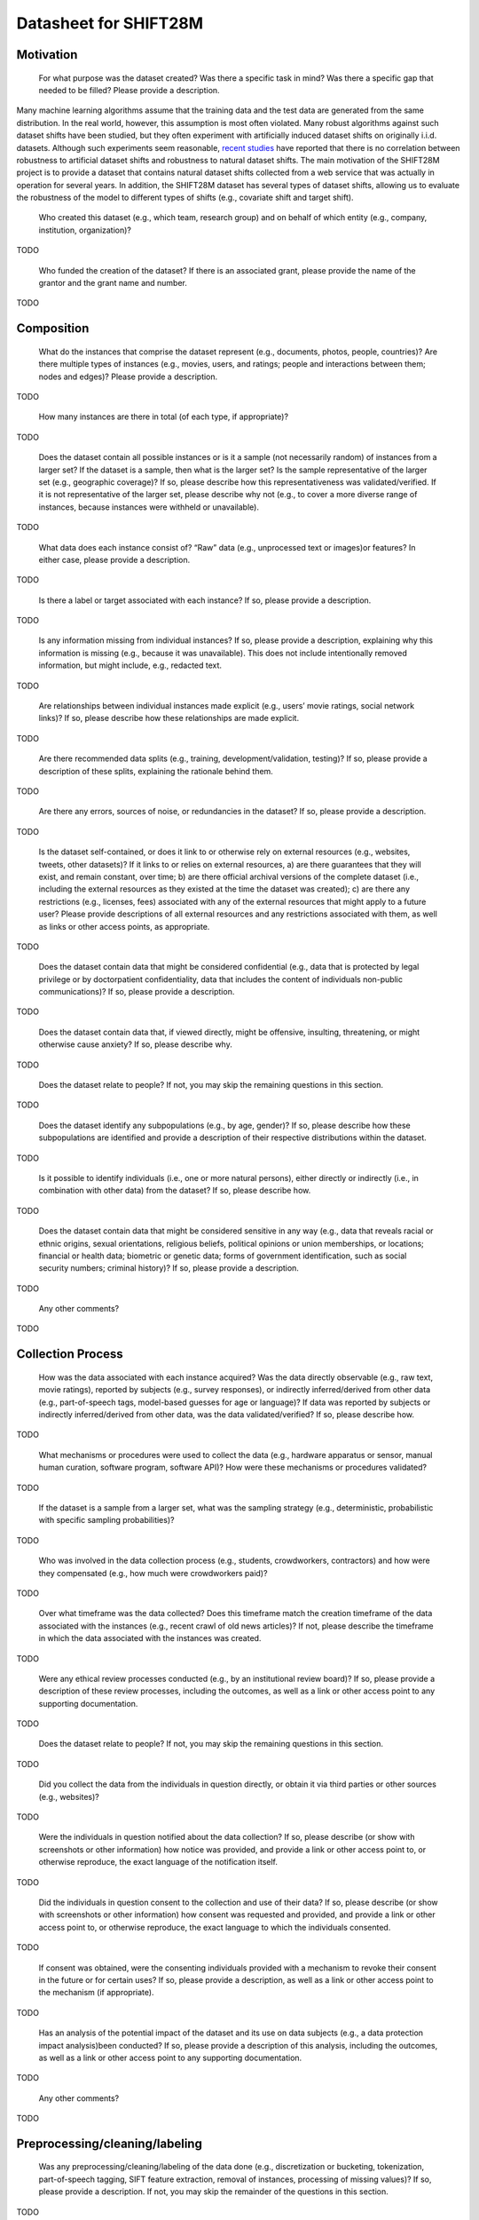 Datasheet for SHIFT28M
====================================

=====================
Motivation
=====================

    For what purpose was the dataset created? Was there a specific task in mind? Was there a specific gap that needed to be filled? Please provide a description.

Many machine learning algorithms assume that the training data and the test data are generated from the same distribution.
In the real world, however, this assumption is most often violated.
Many robust algorithms against such dataset shifts have been studied, but they often experiment with artificially induced dataset shifts on originally i.i.d. datasets.
Although such experiments seem reasonable, `recent studies <https://papers.nips.cc/paper/2020/hash/d8330f857a17c53d217014ee776bfd50-Abstract.html>`_ have reported that there is no correlation between robustness to artificial dataset shifts and robustness to natural dataset shifts.
The main motivation of the SHIFT28M project is to provide a dataset that contains natural dataset shifts collected from a web service that was actually in operation for several years.
In addition, the SHIFT28M dataset has several types of dataset shifts, allowing us to evaluate the robustness of the model to different types of shifts (e.g., covariate shift and target shift).

    Who created this dataset (e.g., which team, research group) and on behalf of which entity (e.g., company, institution, organization)?

TODO

    Who funded the creation of the dataset? If there is an associated grant, please provide the name of the grantor and the grant name and number.

TODO

=====================
Composition
=====================

    What do the instances that comprise the dataset represent (e.g., documents, photos, people, countries)? Are there multiple types of instances (e.g., movies, users, and ratings; people and interactions between them; nodes and edges)? Please provide a description.

TODO

    How many instances are there in total (of each type, if appropriate)?

TODO

    Does the dataset contain all possible instances or is it a sample (not necessarily random) of instances from a larger set? If the dataset is a sample, then what is the larger set? Is the sample representative of the larger set (e.g., geographic coverage)? If so, please describe how this representativeness was validated/verified. If it is not representative of the larger set, please describe why not (e.g., to cover a more diverse range of instances, because instances were withheld or unavailable).

TODO

    What data does each instance consist of? “Raw” data (e.g., unprocessed text or images)or features? In either case, please provide a description.

TODO

    Is there a label or target associated with each instance? If so, please provide a description.

TODO

    Is any information missing from individual instances? If so, please provide a description, explaining why this information is missing (e.g., because it was unavailable). This does not include intentionally removed information, but might include, e.g., redacted text.

TODO

    Are relationships between individual instances made explicit (e.g., users’ movie ratings, social network links)? If so, please describe how these relationships are made explicit.

TODO

    Are there recommended data splits (e.g., training, development/validation, testing)? If so, please provide a description of these splits, explaining the rationale behind them.

TODO

    Are there any errors, sources of noise, or redundancies in the dataset? If so, please provide a description.

TODO

    Is the dataset self-contained, or does it link to or otherwise rely on external resources (e.g., websites, tweets, other datasets)? If it links to or relies on external resources, a) are there guarantees that they will exist, and remain constant, over time; b) are there official archival versions of the complete dataset (i.e., including the external resources as they existed at the time the dataset was created); c) are there any restrictions (e.g., licenses, fees) associated with any of the external resources that might apply to a future user? Please provide descriptions of all external resources and any restrictions associated with them, as well as links or other access points, as appropriate.

TODO

    Does the dataset contain data that might be considered confidential (e.g., data that is protected by legal privilege or by doctorpatient confidentiality, data that includes the content of individuals non-public communications)? If so, please provide a description.

TODO

    Does the dataset contain data that, if viewed directly, might be offensive, insulting, threatening, or might otherwise cause anxiety? If so, please describe why.

TODO

    Does the dataset relate to people? If not, you may skip the remaining questions in this section.

TODO

    Does the dataset identify any subpopulations (e.g., by age, gender)? If so, please describe how these subpopulations are identified and provide a description of their respective distributions within the dataset.

TODO

    Is it possible to identify individuals (i.e., one or more natural persons), either directly or indirectly (i.e., in combination with other data) from the dataset? If so, please describe how.

TODO

    Does the dataset contain data that might be considered sensitive in any way (e.g., data that reveals racial or ethnic origins, sexual orientations, religious beliefs, political opinions or union memberships, or locations; financial or health data; biometric or genetic data; forms of government identification, such as social security numbers; criminal history)? If so, please provide a description.

TODO

    Any other comments?

TODO

=====================
Collection Process
=====================

    How was the data associated with each instance acquired? Was the data directly observable (e.g., raw text, movie ratings), reported by subjects (e.g., survey responses), or indirectly inferred/derived from other data (e.g., part-of-speech tags, model-based guesses for age or language)? If data was reported by subjects or indirectly inferred/derived from other data, was the data validated/verified? If so, please describe how.

TODO

    What mechanisms or procedures were used to collect the data (e.g., hardware apparatus or sensor, manual human curation, software program, software API)? How were these mechanisms or procedures validated?

TODO

    If the dataset is a sample from a larger set, what was the sampling strategy (e.g., deterministic, probabilistic with specific sampling probabilities)?

TODO

    Who was involved in the data collection process (e.g., students, crowdworkers, contractors) and how were they compensated (e.g., how much were crowdworkers paid)?

TODO

    Over what timeframe was the data collected? Does this timeframe match the creation timeframe of the data associated with the instances (e.g., recent crawl of old news articles)? If not, please describe the timeframe in which the data associated with the instances was created.

TODO

    Were any ethical review processes conducted (e.g., by an institutional review board)? If so, please provide a description of these review processes, including the outcomes, as well as a link or other access point to any supporting documentation.

TODO

    Does the dataset relate to people? If not, you may skip the remaining questions in this section.

TODO

    Did you collect the data from the individuals in question directly, or obtain it via third parties or other sources (e.g., websites)?

TODO

    Were the individuals in question notified about the data collection? If so, please describe (or show with screenshots or other information) how notice was provided, and provide a link or other access point to, or otherwise reproduce, the exact language of the notification itself.

TODO

    Did the individuals in question consent to the collection and use of their data? If so, please describe (or show with screenshots or other information) how consent was requested and provided, and provide a link or other access point to, or otherwise reproduce, the exact language to which the individuals consented.

TODO

    If consent was obtained, were the consenting individuals provided with a mechanism to revoke their consent in the future or for certain uses? If so, please provide a description, as well as a link or other access point to the mechanism (if appropriate).

TODO

    Has an analysis of the potential impact of the dataset and its use on data subjects (e.g., a data protection impact analysis)been conducted? If so, please provide a description of this analysis, including the outcomes, as well as a link or other access point to any supporting documentation.

TODO

    Any other comments?

TODO

================================
Preprocessing/cleaning/labeling
================================

    Was any preprocessing/cleaning/labeling of the data done (e.g., discretization or bucketing, tokenization, part-of-speech tagging, SIFT feature extraction, removal of instances, processing of missing values)? If so, please provide a description. If not, you may skip the remainder of the questions in this section.

TODO

    Was the “raw” data saved in addition to the preprocessed/cleaned/labeled data (e.g., to support unanticipated future uses)? If so, please provide a link or other access point to the “raw” data.

TODO

    Is the software used to preprocess/clean/label the instances available? If so, please provide a link or other access point.

TODO

    Any other comments?

==========
Uses
==========

    Has the dataset been used for any tasks already? If so, please provide a description.

TODO

    Is there a repository that links to any or all papers or systems that use the dataset? If so, please provide a link or other access point.

TODO

    What (other) tasks could the dataset be used for?

TODO

    Is there anything about the composition of the dataset or the way it was collected and preprocessed/cleaned/labeled that might impact future uses? For example, is there anything that a future user might need to know to avoid uses that could result in unfair treatment of individuals or groups (e.g., stereotyping, quality of service issues) or other undesirable harms (e.g., financial harms, legal risks) If so, please provide a description. Is there anything a future user could do to mitigate these undesirable harms?

TODO

    Are there tasks for which the dataset should not be used? If so, please provide a description.

TODO

    Any other comments?

TODO

==============
Distribution
==============

    Will the dataset be distributed to third parties outside of the entity (e.g., company, institution, organization) on behalf of which the dataset was created? If so, please provide a description.

TODO

    How will the dataset will be distributed (e.g., tarball on website, API, GitHub)? Does the dataset have a digital object identifier (DOI)?

TODO

    When will the dataset be distributed?

TODO

    Will the dataset be distributed under a copyright or other intellectual property (IP) license, and/or under applicable terms of use (ToU)? If so, please describe this license and/or ToU, and provide a link or other access point to, or otherwise reproduce, any relevant licensing terms or ToU, as well as any fees associated with these restrictions.

TODO

    Have any third parties imposed IP-based or other restrictions on the data associated with the instances? If so, please describe these restrictions, and provide a link or other access point to, or otherwise reproduce, any relevant licensing terms, as well as any fees associated with these restrictions.

TODO

    Do any export controls or other regulatory restrictions apply to the dataset or to individual instances? If so, please describe these restrictions, and provide a link or other access point to, or otherwise reproduce, any supporting documentation.

TODO

    Any other comments?

TODO

================
Maintenance
================

    Who will be supporting/hosting/maintaining the dataset?

TODO

    How can the owner/curator/manager of the dataset be contacted (e.g., email address)?

TODO

    Is there an erratum? If so, please provide a link or other access point.

TODO

    Will the dataset be updated (e.g., to correct labeling errors, add new instances, delete instances)? If so, please describe how often, by whom, and how updates will be communicated to users (e.g., mailing list, GitHub)?

TODO

    If the dataset relates to people, are there applicable limits on the retention of the data associated with the instances (e.g., were individuals in question told that their data would be retained for a fixed period of time and then deleted)? If so, please describe these limits and explain how they will be enforced.

TODO

    Will older versions of the dataset continue to be supported/hosted/maintained? If so, please describe how. If not, please describe how its obsolescence will be communicated to users.

TODO

    If others want to extend/augment/build on/contribute to the dataset, is there a mechanism for them to do so? If so, please provide a description. Will these contributions be validated/verified? If so, please describe how. If not, why not? Is there a process for communicating/distributing these contributions to other users? If so, please provide a description.

TODO

    Any other comments?

TODO
